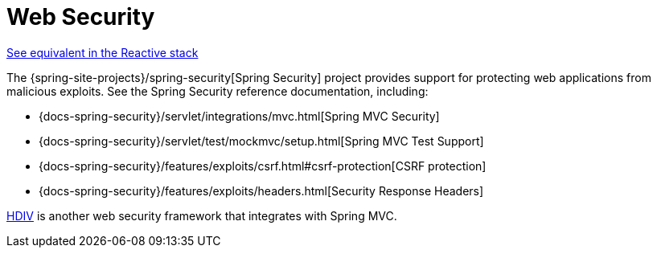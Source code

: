 [[mvc-web-security]]
= Web Security
:page-section-summary-toc: 1

[.small]#xref:web/webflux/security.adoc[See equivalent in the Reactive stack]#

The {spring-site-projects}/spring-security[Spring Security] project provides support
for protecting web applications from malicious exploits. See the Spring Security
reference documentation, including:

* {docs-spring-security}/servlet/integrations/mvc.html[Spring MVC Security]
* {docs-spring-security}/servlet/test/mockmvc/setup.html[Spring MVC Test Support]
* {docs-spring-security}/features/exploits/csrf.html#csrf-protection[CSRF protection]
* {docs-spring-security}/features/exploits/headers.html[Security Response Headers]

https://github.com/hdiv/hdiv[HDIV] is another web security framework that integrates with Spring MVC.




